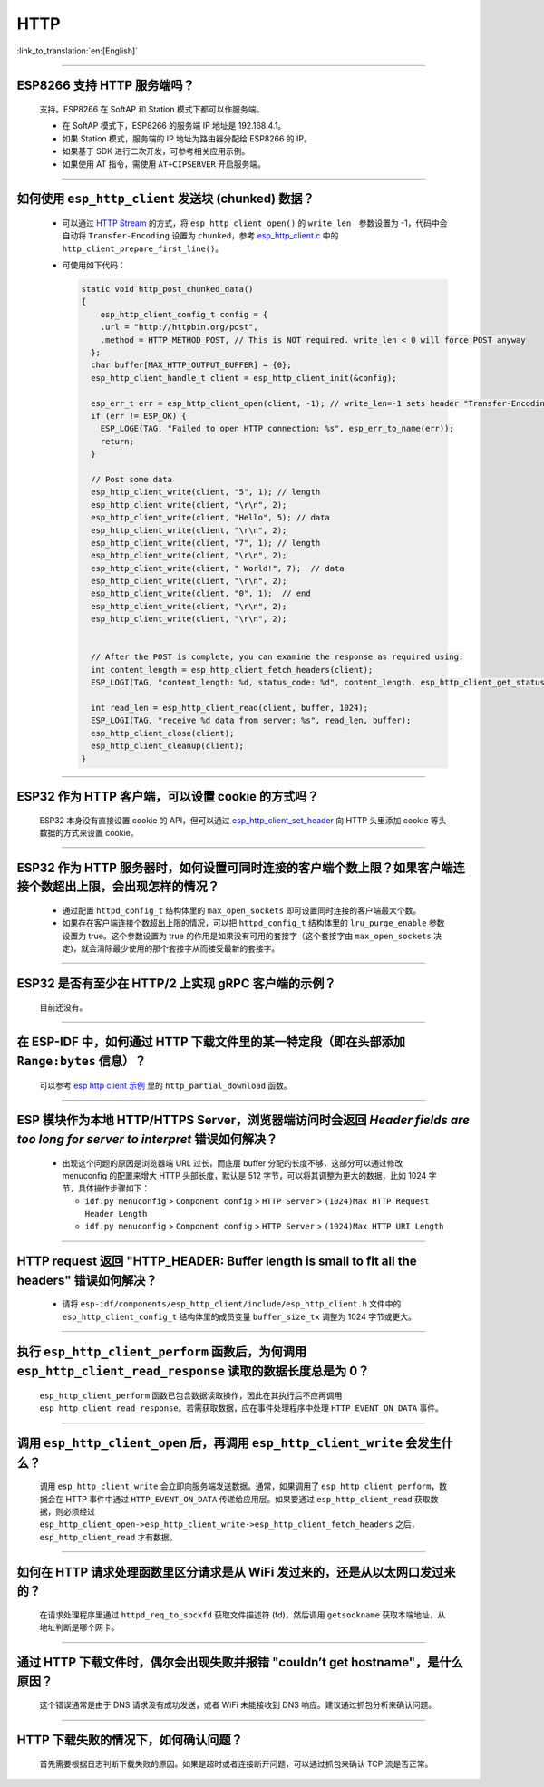 HTTP 
====

:link_to_translation:`en:[English]`

.. raw:: html

   <style>
   body {counter-reset: h2}
     h2 {counter-reset: h3}
     h2:before {counter-increment: h2; content: counter(h2) ". "}
     h3:before {counter-increment: h3; content: counter(h2) "." counter(h3) ". "}
     h2.nocount:before, h3.nocount:before, { content: ""; counter-increment: none }
   </style>

--------------

ESP8266 ⽀持 HTTP 服务端吗？  
-----------------------------------------

  ⽀持。ESP8266 在 SoftAP 和 Station 模式下都可以作服务端。

  - 在 SoftAP 模式下，ESP8266 的服务端 IP 地址是 192.168.4.1。
  - 如果 Station 模式，服务端的 IP 地址为路由器分配给 ESP8266 的 IP。
  - 如果基于 SDK 进行⼆次开发，可参考相关应用示例。
  - 如果使⽤ AT 指令，需使⽤ ``AT+CIPSERVER`` 开启服务端。

--------------

如何使用 ``esp_http_client`` 发送块 (chunked) 数据？
-----------------------------------------------------------------------------------

  - 可以通过 `HTTP Stream <https://docs.espressif.com/projects/esp-idf/en/latest/esp32/api-reference/protocols/esp_http_client.html#http-stream>`_ 的方式，将 ``esp_http_client_open()`` 的 ``write_len``　参数设置为 -1，代码中会自动将 ``Transfer-Encoding`` 设置为 ``chunked``，参考 `esp_http_client.c <https://github.com/espressif/esp-idf/blob/master/components/esp_http_client/esp_http_client.c>`_ 中的 ``http_client_prepare_first_line()``。
  - 可使用如下代码：

    .. code-block:: c

      static void http_post_chunked_data()
      {
          esp_http_client_config_t config = {
          .url = "http://httpbin.org/post",
          .method = HTTP_METHOD_POST, // This is NOT required. write_len < 0 will force POST anyway
        };
        char buffer[MAX_HTTP_OUTPUT_BUFFER] = {0};
        esp_http_client_handle_t client = esp_http_client_init(&config);

        esp_err_t err = esp_http_client_open(client, -1); // write_len=-1 sets header "Transfer-Encoding: chunked" and method to POST
        if (err != ESP_OK) {
          ESP_LOGE(TAG, "Failed to open HTTP connection: %s", esp_err_to_name(err));
          return;
        }

        // Post some data
        esp_http_client_write(client, "5", 1); // length
        esp_http_client_write(client, "\r\n", 2);
        esp_http_client_write(client, "Hello", 5); // data
        esp_http_client_write(client, "\r\n", 2);
        esp_http_client_write(client, "7", 1); // length
        esp_http_client_write(client, "\r\n", 2);
        esp_http_client_write(client, " World!", 7);  // data
        esp_http_client_write(client, "\r\n", 2);
        esp_http_client_write(client, "0", 1);  // end
        esp_http_client_write(client, "\r\n", 2);
        esp_http_client_write(client, "\r\n", 2);


        // After the POST is complete, you can examine the response as required using:
        int content_length = esp_http_client_fetch_headers(client);
        ESP_LOGI(TAG, "content_length: %d, status_code: %d", content_length, esp_http_client_get_status_code(client));

        int read_len = esp_http_client_read(client, buffer, 1024);
        ESP_LOGI(TAG, "receive %d data from server: %s", read_len, buffer);
        esp_http_client_close(client);
        esp_http_client_cleanup(client);
      }

-----------------------------------------------------------------------------------------------------

ESP32 作为 HTTP 客户端，可以设置 cookie 的方式吗？
----------------------------------------------------------------------------------------------------------------

  ESP32 本身没有直接设置 cookie 的 API，但可以通过 `esp_http_client_set_header <https://docs.espressif.com/projects/esp-idf/en/latest/esp32/api-reference/protocols/esp_http_client.html#_CPPv426esp_http_client_set_header24esp_http_client_handle_tPKcPKc>`_ 向 HTTP 头里添加 cookie 等头数据的方式来设置 cookie。

----------------

ESP32 作为 HTTP 服务器时，如何设置可同时连接的客户端个数上限？如果客户端连接个数超出上限，会出现怎样的情况？
--------------------------------------------------------------------------------------------------------------------------------

  - 通过配置 ``httpd_config_t`` 结构体里的 ``max_open_sockets`` 即可设置同时连接的客户端最大个数。
  - 如果存在客户端连接个数超出上限的情况，可以把 ``httpd_config_t`` 结构体里的 ``lru_purge_enable`` 参数设置为 true。这个参数设置为 true 的作用是如果没有可用的套接字（这个套接字由 ``max_open_sockets`` 决定)，就会清除最少使用的那个套接字从而接受最新的套接字。

----------------

ESP32 是否有至少在 HTTP/2 上实现 gRPC 客户端的示例？
--------------------------------------------------------------------------------------------------------------------------------

  目前还没有。

----------------

在 ESP-IDF 中，如何通过 HTTP 下载文件里的某一特定段（即在头部添加 ``Range:bytes`` 信息）？
--------------------------------------------------------------------------------------------------------------------------------

  可以参考 `esp http client 示例 <https://github.com/espressif/esp-idf/tree/v4.4.1/examples/protocols/esp_http_client>`_ 里的 ``http_partial_download`` 函数。

----------------

ESP 模块作为本地 HTTP/HTTPS Server，浏览器端访问时会返回 `Header fields are too long for server to interpret` 错误如何解决？
-----------------------------------------------------------------------------------------------------------------------------------

  - 出现这个问题的原因是浏览器端 URL 过长，而底层 buffer 分配的长度不够，这部分可以通过修改 menuconfig 的配置来增大 HTTP 头部长度，默认是 512 字节，可以将其调整为更大的数据，比如 1024 字节，具体操作步骤如下：
  
    - ``idf.py menuconfig`` > ``Component config`` > ``HTTP Server`` > ``(1024)Max HTTP Request Header Length``
    - ``idf.py menuconfig`` > ``Component config`` > ``HTTP Server`` > ``(1024)Max HTTP URI Length``

----------------

HTTP request 返回 "HTTP_HEADER: Buffer length is small to fit all the headers" 错误如何解决？
--------------------------------------------------------------------------------------------------------------------------------

  - 请将 ``esp-idf/components/esp_http_client/include/esp_http_client.h`` 文件中的 ``esp_http_client_config_t`` 结构体里的成员变量 ``buffer_size_tx`` 调整为 1024 字节或更大。

--------------

执行 ``esp_http_client_perform`` 函数后，为何调用 ``esp_http_client_read_response`` 读取的数据长度总是为 0？
-------------------------------------------------------------------------------------------------------------------------------------------------------------------------------------------------------------------------------------------------------------------------------------------------------------------------------------------------------------------------------------------------------

  ``esp_http_client_perform`` 函数已包含数据读取操作，因此在其执行后不应再调用 ``esp_http_client_read_response``。若需获取数据，应在事件处理程序中处理 ``HTTP_EVENT_ON_DATA`` 事件。

--------------

调用 ``esp_http_client_open`` 后，再调用 ``esp_http_client_write`` 会发生什么？
-------------------------------------------------------------------------------------------------------------------------------------------------------------------------------------------------------------------------------------------------------------------------------------------------------------------------------------------------------------------------------------------------------

  调用 ``esp_http_client_write`` 会立即向服务端发送数据。通常，如果调用了 ``esp_http_client_perform``，数据会在 HTTP 事件中通过 ``HTTP_EVENT_ON_DATA`` 传递给应用层。如果要通过 ``esp_http_client_read`` 获取数据，则必须经过 ``esp_http_client_open->esp_http_client_write->esp_http_client_fetch_headers`` 之后，``esp_http_client_read`` 才有数据。

--------------

如何在 HTTP 请求处理函数里区分请求是从 WiFi 发过来的，还是从以太网口发过来的？
-------------------------------------------------------------------------------------------------------------------------------------------------------------------------------------------------------------------------------------------------------------------------------------------------------------------------------------------------------------------------------------------------------

  在请求处理程序里通过 ``httpd_req_to_sockfd`` 获取文件描述符 (fd)，然后调用 ``getsockname`` 获取本端地址，从地址判断是哪个网卡。

--------------  

通过 HTTP 下载文件时，偶尔会出现失败并报错 "couldn’t get hostname"，是什么原因？
-------------------------------------------------------------------------------------------------------------------------------------------------------------------------------------------------------------------------------------------------------------------------------------------------------------------------------------------------------------------------------------------------------

  这个错误通常是由于 DNS 请求没有成功发送，或者 WiFi 未能接收到 DNS 响应。建议通过抓包分析来确认问题。

--------------  

HTTP 下载失败的情况下，如何确认问题？
-------------------------------------------------------------------------------------------------------------------------------------------------------------------------------------------------------------------------------------------------------------------------------------------------------------------------------------------------------------------------------------------------------

  首先需要根据日志判断下载失败的原因。如果是超时或者连接断开问题，可以通过抓包来确认 TCP 流是否正常。
